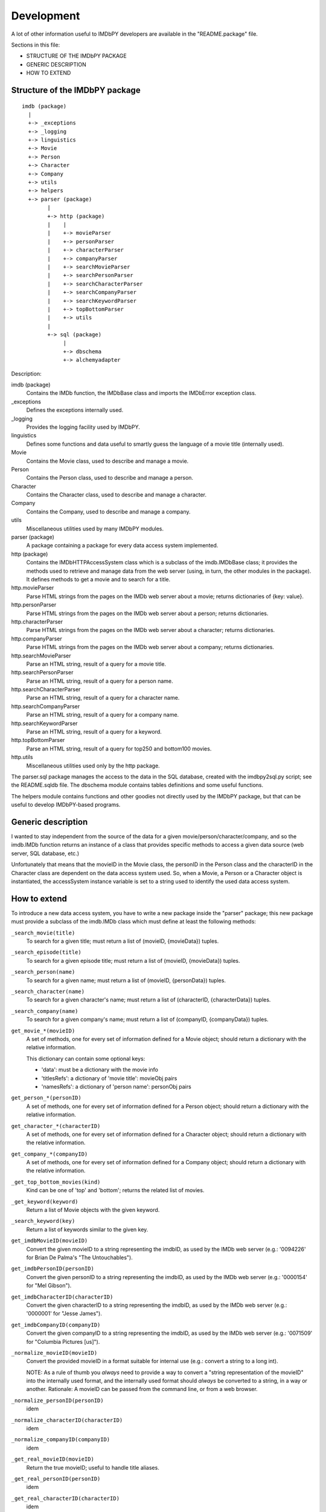 Development
===========

A lot of other information useful to IMDbPY developers are available
in the "README.package" file.

Sections in this file:

- STRUCTURE OF THE IMDbPY PACKAGE
- GENERIC DESCRIPTION
- HOW TO EXTEND


Structure of the IMDbPY package
-------------------------------

::

   imdb (package)
     |
     +-> _exceptions
     +-> _logging
     +-> linguistics
     +-> Movie
     +-> Person
     +-> Character
     +-> Company
     +-> utils
     +-> helpers
     +-> parser (package)
           |
           +-> http (package)
           |    |
           |    +-> movieParser
           |    +-> personParser
           |    +-> characterParser
           |    +-> companyParser
           |    +-> searchMovieParser
           |    +-> searchPersonParser
           |    +-> searchCharacterParser
           |    +-> searchCompanyParser
           |    +-> searchKeywordParser
           |    +-> topBottomParser
           |    +-> utils
           |
           +-> sql (package)
                |
                +-> dbschema
                +-> alchemyadapter


Description:

imdb (package)
    Contains the IMDb function, the IMDbBase class and imports
    the IMDbError exception class.

_exceptions
    Defines the exceptions internally used.

_logging
    Provides the logging facility used by IMDbPY.

linguistics
    Defines some functions and data useful to smartly guess the language
    of a movie title (internally used).

Movie
    Contains the Movie class, used to describe and manage a movie.

Person
    Contains the Person class, used to describe and manage a person.

Character
    Contains the Character class, used to describe and manage a character.

Company
    Contains the Company, used to describe and manage a company.

utils
    Miscellaneous utilities used by many IMDbPY modules.

parser (package)
    A package containing a package for every data access system implemented.

http (package)
    Contains the IMDbHTTPAccessSystem class which is a subclass
    of the imdb.IMDbBase class; it provides the methods used to retrieve and
    manage data from the web server (using, in turn, the other modules in
    the package). It defines methods to get a movie and to search for a title.

http.movieParser
    Parse HTML strings from the pages on the IMDb web server about a movie;
    returns dictionaries of {key: value}.

http.personParser
    Parse HTML strings from the pages on the IMDb web server about a person;
    returns dictionaries.

http.characterParser
    Parse HTML strings from the pages on the IMDb web server about a character;
    returns dictionaries.

http.companyParser
    Parse HTML strings from the pages on the IMDb web server about a company;
    returns dictionaries.

http.searchMovieParser
    Parse an HTML string, result of a query for a movie title.

http.searchPersonParser
    Parse an HTML string, result of a query for a person name.

http.searchCharacterParser
    Parse an HTML string, result of a query for a character name.

http.searchCompanyParser
    Parse an HTML string, result of a query for a company name.

http.searchKeywordParser
    Parse an HTML string, result of a query for a keyword.

http.topBottomParser
    Parse an HTML string, result of a query for top250 and bottom100 movies.

http.utils
    Miscellaneous utilities used only by the http package.


The parser.sql package manages the access to the data in the SQL database,
created with the imdbpy2sql.py script; see the README.sqldb file.
The dbschema module contains tables definitions and some useful functions.

The helpers module contains functions and other goodies not directly used
by the IMDbPY package, but that can be useful to develop IMDbPY-based programs.


Generic description
-------------------

I wanted to stay independent from the source of the data for a given
movie/person/character/company, and so the imdb.IMDb function returns
an instance of a class that provides specific methods to access a given
data source (web server, SQL database, etc.)

Unfortunately that means that the movieID in the Movie class, the personID
in the Person class and the characterID in the Character class are dependent
on the data access system used. So, when a Movie, a Person or a Character
object is instantiated, the accessSystem instance variable is set to a string
used to identify the used data access system.


How to extend
-------------

To introduce a new data access system, you have to write a new package
inside the "parser" package; this new package must provide a subclass
of the imdb.IMDb class which must define at least the following methods:

``_search_movie(title)``
  To search for a given title; must return a list of (movieID, {movieData})
  tuples.

``_search_episode(title)``
  To search for a given episode title; must return a list of
  (movieID, {movieData}) tuples.

``_search_person(name)``
  To search for a given name; must return a list of (movieID, {personData})
  tuples.

``_search_character(name)``
  To search for a given character's name; must return a list of
  (characterID, {characterData}) tuples.

``_search_company(name)``
  To search for a given company's name; must return a list of
  (companyID, {companyData}) tuples.

``get_movie_*(movieID)``
   A set of methods, one for every set of information defined for a Movie
   object; should return a dictionary with the relative information.

   This dictionary can contain some optional keys:

   - 'data': must be a dictionary with the movie info
   - 'titlesRefs': a dictionary of 'movie title': movieObj pairs
   - 'namesRefs': a dictionary of 'person name': personObj pairs

``get_person_*(personID)``
  A set of methods, one for every set of information defined for a Person
  object; should return a dictionary with the relative information.

``get_character_*(characterID)``
  A set of methods, one for every set of information defined for a Character
  object; should return a dictionary with the relative information.

``get_company_*(companyID)``
  A set of methods, one for every set of information defined for a Company
  object; should return a dictionary with the relative information.

``_get_top_bottom_movies(kind)``
  Kind can be one of 'top' and 'bottom'; returns the related list of movies.

``_get_keyword(keyword)``
  Return a list of Movie objects with the given keyword.

``_search_keyword(key)``
  Return a list of keywords similar to the given key.

``get_imdbMovieID(movieID)``
  Convert the given movieID to a string representing the imdbID, as used
  by the IMDb web server (e.g.: '0094226' for Brian De Palma's
  "The Untouchables").

``get_imdbPersonID(personID)``
  Convert the given personID to a string representing the imdbID, as used
  by the IMDb web server (e.g.: '0000154' for "Mel Gibson").

``get_imdbCharacterID(characterID)``
  Convert the given characterID to a string representing the imdbID, as used
  by the IMDb web server (e.g.: '0000001' for "Jesse James").

``get_imdbCompanyID(companyID)``
  Convert the given companyID to a string representing the imdbID, as used
  by the IMDb web server (e.g.: '0071509' for "Columbia Pictures [us]").

``_normalize_movieID(movieID)``
  Convert the provided movieID in a format suitable for internal use
  (e.g.: convert a string to a long int).

  NOTE: As a rule of thumb you *always* need to provide a way to convert
  a "string representation of the movieID" into the internally used format,
  and the internally used format should *always* be converted to a string,
  in a way or another. Rationale: A movieID can be passed from the command
  line, or from a web browser.

``_normalize_personID(personID)``
  idem

``_normalize_characterID(characterID)``
  idem

``_normalize_companyID(companyID)``
  idem

``_get_real_movieID(movieID)``
  Return the true movieID; useful to handle title aliases.

``_get_real_personID(personID)``
  idem

``_get_real_characterID(characterID)``
  idem

``_get_real_companyID(companyID)``
  idem

The class should raise the appropriate exceptions, when needed:

- ``IMDbDataAccessError`` must be raised when you cannot access the resource
  you need to retrieve movie info or you're unable to do a query (this is
  *not* the case when a query returns zero matches: in this situation an
  empty list must be returned).

- ``IMDbParserError`` should be raised when an error occurred parsing
  some data.

Now you've to modify the ``imdb.IMDb`` function so that, when the right
data access system is selected with the "accessSystem" parameter, an instance
of your newly created class is returned.

For example, if you want to call your new data access system "mysql"
(meaning that the data are stored in a mysql database), you have to add
to the imdb.IMDb function something like:

.. code-block:: python

   if accessSystem == 'mysql':
       from parser.mysql import IMDbMysqlAccessSystem
       return IMDbMysqlAccessSystem(*arguments, **keywords)

where "parser.mysql" is the package you've created to access the local
installation, and "IMDbMysqlAccessSystem" is the subclass of imdb.IMDbBase.

Then it's possible to use the new data access system like:

.. code-block:: python

   from imdb import IMDb
   i = IMDb(accessSystem='mysql')
   results = i.search_movie('the matrix')
   print(results)

.. note::

   This is a somewhat misleading example: we already have a data access system
   for SQL database (it's called 'sql' and it supports MySQL, amongst others).
   Maybe I'll find a better example...

A specific data access system implementation can define its own methods.
As an example, the IMDbHTTPAccessSystem that is in the parser.http package
defines the method ``set_proxy()`` to manage the use a web proxy; you can use
it this way:

.. code-block:: python

   from imdb import IMDb
   i = IMDb(accessSystem='http') # the 'accessSystem' argument is not
                                 # really needed, since "http" is the default.
   i.set_proxy('http://localhost:8080/')

A list of special methods provided by the imdb.IMDbBase subclass, along with
their description, is always available calling the ``get_special_methods()``
of the IMDb class:

.. code-block:: python

   i = IMDb(accessSystem='http')
   print(i.get_special_methods())

will print a dictionary with the format::

  {'method_name': 'method_description', ...}
